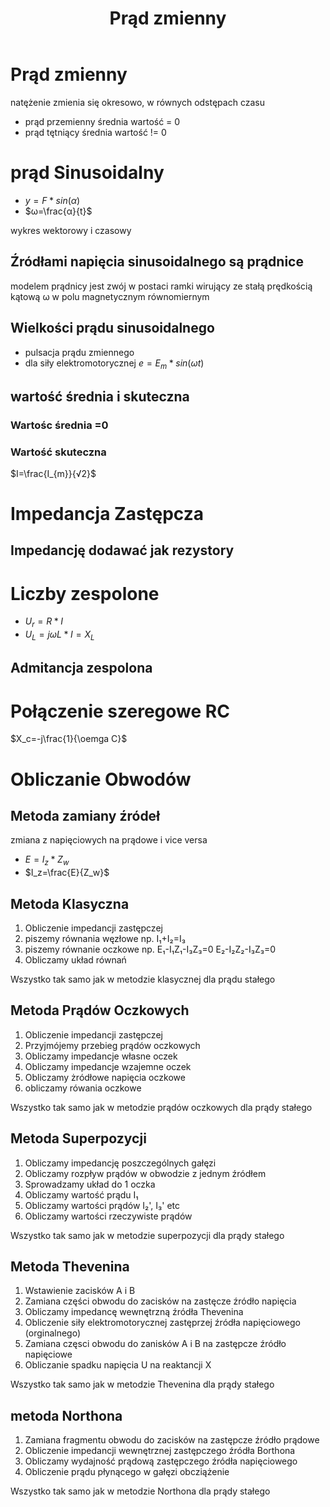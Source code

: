 #+title: Prąd zmienny
#+description:
* Prąd zmienny
natężenie zmienia się okresowo, w równych odstępach czasu
+ prąd przemienny
  średnia wartość = 0
+ prąd tętniący
  średnia wartość != 0
* prąd Sinusoidalny
+ $y=F*sin(\alpha)$
+ $ω=\frac{α}{t}$
[[file:/home/Niko/studia/analogowe/sin.png]]
wykres wektorowy i czasowy
** Źródłami napięcia sinusoidalnego są prądnice
modelem prądnicy jest zwój w postaci ramki wirujący ze stałą prędkością kątową ω
w polu magnetycznym równomiernym
** Wielkości prądu sinusoidalnego
+ pulsacja prądu zmiennego
+ dla siły elektromotorycznej $e=E_{m}*sin(\omega t)$
** wartość średnia i skuteczna
*** Wartośc średnia =0
*** Wartość skuteczna
$I=\frac{I_{m}}{√2}$
* Impedancja Zastępcza
** Impedancję dodawać jak rezystory
* Liczby zespolone
+ $U_r = R*I$
+ $U_L = j\omega L*I = X_L$
** Admitancja zespolona
* Połączenie szeregowe RC
$X_c=-j\frac{1}{\oemga C}$

* Obliczanie Obwodów
** Metoda zamiany źródeł
zmiana z napięciowych na prądowe i vice versa
+ $E=I_z*Z_w$
+ $I_z=\frac{E}{Z_w}$
** Metoda Klasyczna
 1. Obliczenie impedancji zastępczej
 2. piszemy równania węzłowe np. I₁+I₂=I₃
 3. piszemy równanie oczkowe np. E₁-I₁Z₁-I₃Z₃=0  E₂-I₂Z₂-I₃Z₃=0
 4. Obliczamy układ równań
Wszystko tak samo jak w metodzie klasycznej dla prądu stałego
** Metoda Prądów Oczkowych
1. Obliczenie impedancji zastępczej
2. Przyjmójemy przebieg prądów oczkowych
3. Obliczamy impedancje własne oczek
4. Obliczamy impedancje wzajemne oczek
5. Obliczamy żródłowe napięcia oczkowe
6. obliczamy rówania oczkowe
Wszystko tak samo jak w metodzie prądów oczkowych dla prądy stałego
** Metoda Superpozycji
1. Obliczamy impedancję poszczególnych gałęzi
2. Obliczamy rozpływ prądów w obwodzie z jednym źródłem
3. Sprowadzamy układ do 1 oczka
4. Obliczamy wartość prądu I₁
5. Obliczamy wartości prądów I₂', I₃' etc
6. Obliczamy wartości rzeczywiste prądów
Wszystko tak samo jak w metodzie superpozycji dla prądy stałego
** Metoda Thevenina
1. Wstawienie zacisków A i B
2. Zamiana części obwodu do zacisków na zastęcze źródło napięcia
3. Obliczamy impedancę wewnętrzną źródła Thevenina
4. Obliczenie siły elektromotorycznej zastęprzej źródła napięciowego (orginalnego)
5. Zamiana częsci obwodu do zanisków A i B na zastępcze źródło napięciowe
6. Obliczanie spadku napięcia U na reaktancji X
Wszystko tak samo jak w metodzie Thevenina dla prądy stałego
** metoda Northona
1. Zamiana fragmentu obwodu do zacisków na zastępcze źródło prądowe
2. Obliczenie impedancji wewnętrznej zastępczego źródła Borthona
3. Obliczamy wydajność prądową zastępczego źródła napięciowego
4. Obliczenie prądu płynącego w gałęzi obcziążenie
Wszystko tak samo jak w metodzie Northona dla prądy stałego
